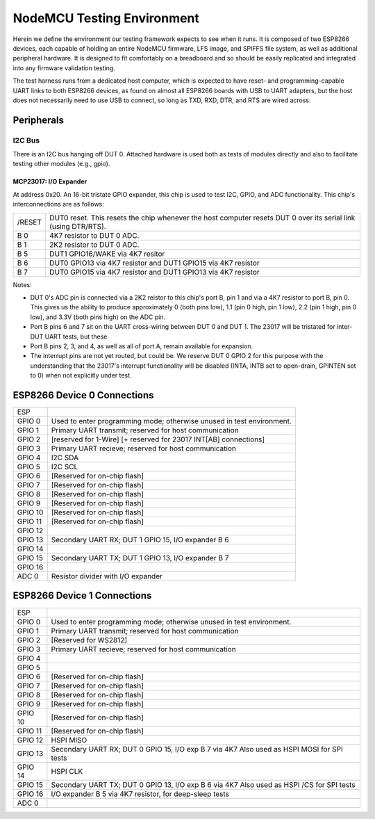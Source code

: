 ###########################
NodeMCU Testing Environment
###########################

Herein we define the environment our testing framework expects to see when it
runs.  It is composed of two ESP8266 devices, each capable of holding an entire
NodeMCU firmware, LFS image, and SPIFFS file system, as well as additional
peripheral hardware.  It is designed to fit comfortably on a breadboard and so
should be easily replicated and integrated into any firmware validation
testing.

The test harness runs from a dedicated host computer, which is expected to have
reset- and programming-capable UART links to both ESP8266 devices, as found on
almost all ESP8266 boards with USB to UART adapters, but the host does not
necessarily need to use USB to connect, so long as TXD, RXD, DTR, and RTS are
wired across.

Peripherals
###########

I2C Bus
=======

There is an I2C bus hanging off DUT 0.  Attached hardware is used both as tests
of modules directly and also to facilitate testing other modules (e.g., gpio).

MCP23017: I/O Expander
----------------------

At address 0x20.  An 16-bit tristate GPIO expander, this chip is used to test
I2C, GPIO, and ADC functionality.  This chip's interconnections are as follows:

+---------+-------------------------------------------------------------------+
| /RESET  | DUT0 reset.  This resets the chip whenever the host computer      |
|         | resets DUT 0 over its serial link (using DTR/RTS).                |
+---------+-------------------------------------------------------------------+
| B 0     | 4K7 resistor to DUT 0 ADC.                                        |
+---------+-------------------------------------------------------------------+
| B 1     | 2K2 resistor to DUT 0 ADC.                                        |
+---------+-------------------------------------------------------------------+
| B 5     | DUT1 GPIO16/WAKE via 4K7 resitor                                  |
+---------+-------------------------------------------------------------------+
| B 6     | DUT0 GPIO13 via 4K7 resistor and DUT1 GPIO15 via 4K7 resistor     |
+---------+-------------------------------------------------------------------+
| B 7     | DUT0 GPIO15 via 4K7 resistor and DUT1 GPIO13 via 4K7 resistor     |
+---------+-------------------------------------------------------------------+

Notes:

* DUT 0's ADC pin is connected via a 2K2 reistor to this chip's port B, pin 1
  and via a 4K7 resistor to port B, pin 0.  This gives us the ability to
  produce approximately 0 (both pins low), 1.1 (pin 0 high, pin 1 low), 2.2
  (pin 1 high, pin 0 low), and 3.3V (both pins high) on the ADC pin.

* Port B pins 6 and 7 sit on the UART cross-wiring between DUT 0 and DUT 1.
  The 23017 will be tristated for inter-DUT UART tests, but these 

* Port B pins 2, 3, and 4, as well as all of port A, remain available for
  expansion.

* The interrupt pins are not yet routed, but could be.  We reserve DUT 0
  GPIO 2 for this purpose with the understanding that the 23017's
  interrupt functionality will be disabled (INTA, INTB set to open-drain,
  GPINTEN set to 0) when not explicitly under test.

ESP8266 Device 0 Connections
############################

+---------+---------------------------------------------------------+
| ESP     |                                                         |
+---------+---------------------------------------------------------+
| GPIO 0  | Used to enter programming mode; otherwise unused in     |
|         | test environment.                                       |
+---------+---------------------------------------------------------+
| GPIO 1  | Primary UART transmit; reserved for host communication  |
+---------+---------------------------------------------------------+
| GPIO 2  | [reserved for 1-Wire]                                   |
|         | [+ reserved for 23017 INT[AB] connections]              |
+---------+---------------------------------------------------------+
| GPIO 3  | Primary UART recieve; reserved for host communication   |
+---------+---------------------------------------------------------+
| GPIO 4  | I2C SDA                                                 |
+---------+---------------------------------------------------------+
| GPIO 5  | I2C SCL                                                 |
+---------+---------------------------------------------------------+
| GPIO 6  | [Reserved for on-chip flash]                            |
+---------+---------------------------------------------------------+
| GPIO 7  | [Reserved for on-chip flash]                            |
+---------+---------------------------------------------------------+
| GPIO 8  | [Reserved for on-chip flash]                            |
+---------+---------------------------------------------------------+
| GPIO 9  | [Reserved for on-chip flash]                            |
+---------+---------------------------------------------------------+
| GPIO 10 | [Reserved for on-chip flash]                            |
+---------+---------------------------------------------------------+
| GPIO 11 | [Reserved for on-chip flash]                            |
+---------+---------------------------------------------------------+
| GPIO 12 |                                                         |
+---------+---------------------------------------------------------+
| GPIO 13 | Secondary UART RX; DUT 1 GPIO 15, I/O expander B 6      |
+---------+---------------------------------------------------------+
| GPIO 14 |                                                         |
+---------+---------------------------------------------------------+
| GPIO 15 | Secondary UART TX; DUT 1 GPIO 13, I/O expander B 7      |
+---------+---------------------------------------------------------+
| GPIO 16 |                                                         |
+---------+---------------------------------------------------------+
| ADC 0   | Resistor divider with I/O expander                      |
+---------+---------------------------------------------------------+

ESP8266 Device 1 Connections
############################

+---------+---------------------------------------------------------+
| ESP     |                                                         |
+---------+---------------------------------------------------------+
| GPIO 0  | Used to enter programming mode; otherwise unused in     |
|         | test environment.                                       |
+---------+---------------------------------------------------------+
| GPIO 1  | Primary UART transmit; reserved for host communication  |
+---------+---------------------------------------------------------+
| GPIO 2  | [Reserved for WS2812]                                   |
+---------+---------------------------------------------------------+
| GPIO 3  | Primary UART recieve; reserved for host communication   |
+---------+---------------------------------------------------------+
| GPIO 4  |                                                         |
+---------+---------------------------------------------------------+
| GPIO 5  |                                                         |
+---------+---------------------------------------------------------+
| GPIO 6  | [Reserved for on-chip flash]                            |
+---------+---------------------------------------------------------+
| GPIO 7  | [Reserved for on-chip flash]                            |
+---------+---------------------------------------------------------+
| GPIO 8  | [Reserved for on-chip flash]                            |
+---------+---------------------------------------------------------+
| GPIO 9  | [Reserved for on-chip flash]                            |
+---------+---------------------------------------------------------+
| GPIO 10 | [Reserved for on-chip flash]                            |
+---------+---------------------------------------------------------+
| GPIO 11 | [Reserved for on-chip flash]                            |
+---------+---------------------------------------------------------+
| GPIO 12 | HSPI MISO                                               |
+---------+---------------------------------------------------------+
| GPIO 13 | Secondary UART RX; DUT 0 GPIO 15, I/O exp B 7 via 4K7   |
|         | Also used as HSPI MOSI for SPI tests                    |
+---------+---------------------------------------------------------+
| GPIO 14 | HSPI CLK                                                |
+---------+---------------------------------------------------------+
| GPIO 15 | Secondary UART TX; DUT 0 GPIO 13, I/O exp B 6 via 4K7   |
|         | Also used as HSPI /CS for SPI tests                     |
+---------+---------------------------------------------------------+
| GPIO 16 | I/O expander B 5 via 4K7 resistor, for deep-sleep tests |
+---------+---------------------------------------------------------+
| ADC 0   |                                                         |
+---------+---------------------------------------------------------+


